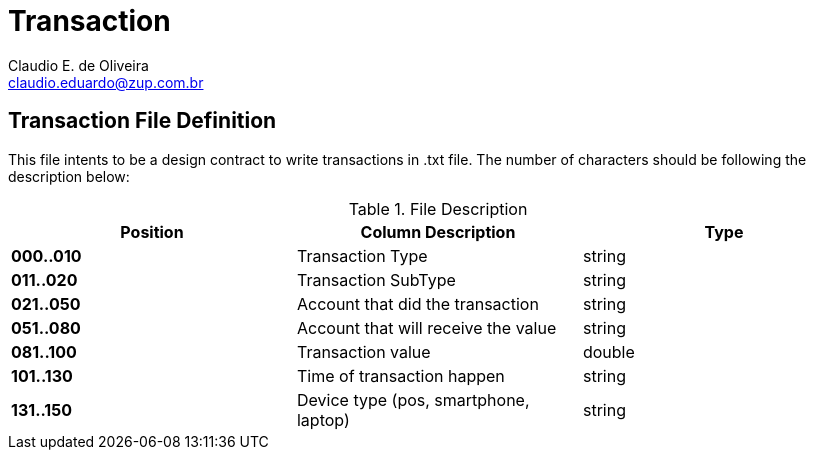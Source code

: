 Transaction
===========
:Author:    Claudio E. de Oliveira
:Email:     claudio.eduardo@zup.com.br
:Revision:  1.0.0

== Transaction File Definition
This file intents to be a design contract to write transactions in .txt file.
The number of characters should be following the description below:

.File Description
|===
|Position |Column Description | Type

|*000..010*
|Transaction Type
|string

|*011..020*
|Transaction SubType
|string

|*021..050*
|Account that did the transaction
|string

|*051..080*
|Account that will receive the value
|string

|*081..100*
|Transaction value
|double

|*101..130*
|Time of transaction happen
|string

|*131..150*
|Device type (pos, smartphone, laptop)
|string


|===